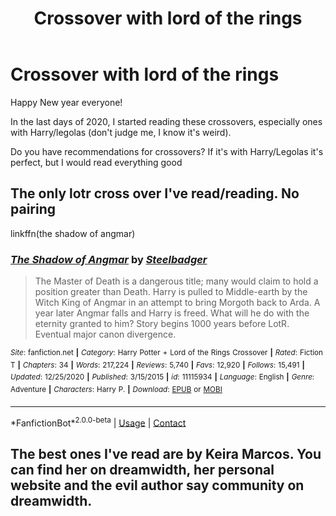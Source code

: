 #+TITLE: Crossover with lord of the rings

* Crossover with lord of the rings
:PROPERTIES:
:Author: -dagmar-123123
:Score: 2
:DateUnix: 1609508849.0
:DateShort: 2021-Jan-01
:FlairText: Request
:END:
Happy New year everyone!

In the last days of 2020, I started reading these crossovers, especially ones with Harry/legolas (don't judge me, I know it's weird).

Do you have recommendations for crossovers? If it's with Harry/Legolas it's perfect, but I would read everything good


** The only lotr cross over I've read/reading. No pairing

linkffn(the shadow of angmar)
:PROPERTIES:
:Author: anontarg
:Score: 5
:DateUnix: 1609510108.0
:DateShort: 2021-Jan-01
:END:

*** [[https://www.fanfiction.net/s/11115934/1/][*/The Shadow of Angmar/*]] by [[https://www.fanfiction.net/u/5291694/Steelbadger][/Steelbadger/]]

#+begin_quote
  The Master of Death is a dangerous title; many would claim to hold a position greater than Death. Harry is pulled to Middle-earth by the Witch King of Angmar in an attempt to bring Morgoth back to Arda. A year later Angmar falls and Harry is freed. What will he do with the eternity granted to him? Story begins 1000 years before LotR. Eventual major canon divergence.
#+end_quote

^{/Site/:} ^{fanfiction.net} ^{*|*} ^{/Category/:} ^{Harry} ^{Potter} ^{+} ^{Lord} ^{of} ^{the} ^{Rings} ^{Crossover} ^{*|*} ^{/Rated/:} ^{Fiction} ^{T} ^{*|*} ^{/Chapters/:} ^{34} ^{*|*} ^{/Words/:} ^{217,224} ^{*|*} ^{/Reviews/:} ^{5,740} ^{*|*} ^{/Favs/:} ^{12,920} ^{*|*} ^{/Follows/:} ^{15,491} ^{*|*} ^{/Updated/:} ^{12/25/2020} ^{*|*} ^{/Published/:} ^{3/15/2015} ^{*|*} ^{/id/:} ^{11115934} ^{*|*} ^{/Language/:} ^{English} ^{*|*} ^{/Genre/:} ^{Adventure} ^{*|*} ^{/Characters/:} ^{Harry} ^{P.} ^{*|*} ^{/Download/:} ^{[[http://www.ff2ebook.com/old/ffn-bot/index.php?id=11115934&source=ff&filetype=epub][EPUB]]} ^{or} ^{[[http://www.ff2ebook.com/old/ffn-bot/index.php?id=11115934&source=ff&filetype=mobi][MOBI]]}

--------------

*FanfictionBot*^{2.0.0-beta} | [[https://github.com/FanfictionBot/reddit-ffn-bot/wiki/Usage][Usage]] | [[https://www.reddit.com/message/compose?to=tusing][Contact]]
:PROPERTIES:
:Author: FanfictionBot
:Score: 1
:DateUnix: 1609510134.0
:DateShort: 2021-Jan-01
:END:


** The best ones I've read are by Keira Marcos. You can find her on dreamwidth, her personal website and the evil author say community on dreamwidth.
:PROPERTIES:
:Author: BitterDeep78
:Score: 1
:DateUnix: 1609514820.0
:DateShort: 2021-Jan-01
:END:
